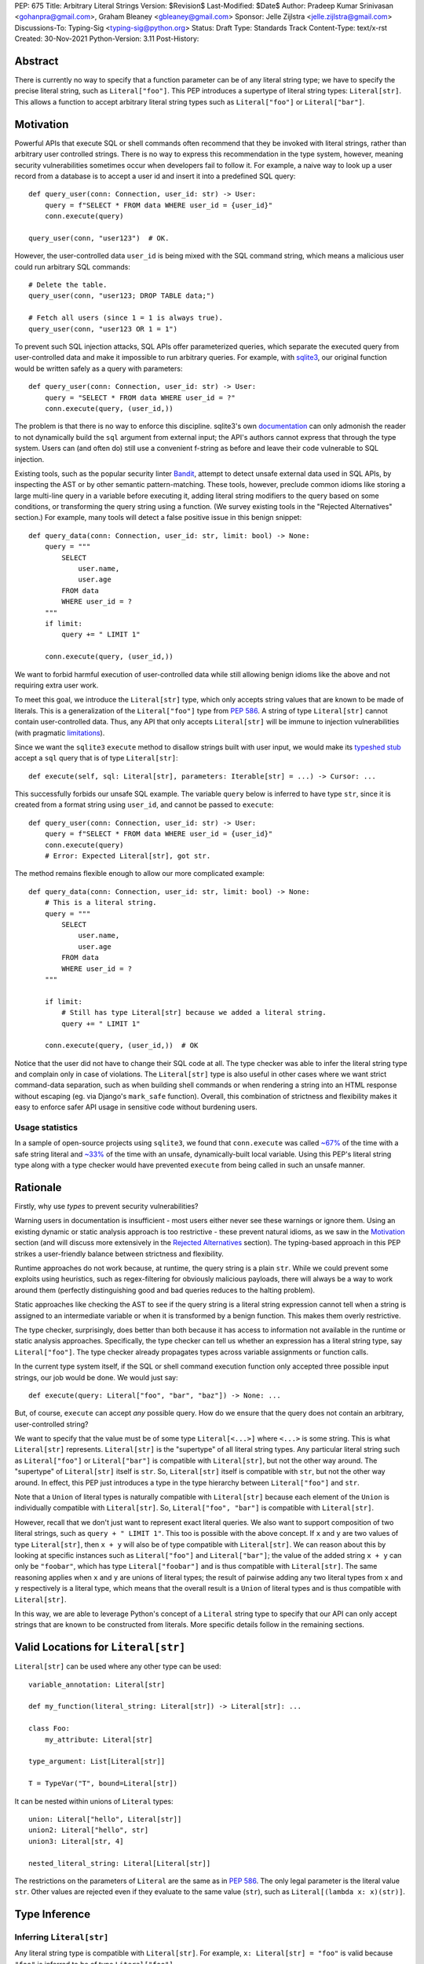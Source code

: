PEP: 675
Title: Arbitrary Literal Strings
Version: $Revision$
Last-Modified: $Date$
Author: Pradeep Kumar Srinivasan <gohanpra@gmail.com>, Graham Bleaney <gbleaney@gmail.com>
Sponsor: Jelle Zijlstra <jelle.zijlstra@gmail.com>
Discussions-To: Typing-Sig <typing-sig@python.org>
Status: Draft
Type: Standards Track
Content-Type: text/x-rst
Created: 30-Nov-2021
Python-Version: 3.11
Post-History:

Abstract
========

There is currently no way to specify that a function parameter can be
of any literal string type; we have to specify the precise literal
string, such as ``Literal["foo"]``. This PEP introduces a supertype of
literal string types: ``Literal[str]``. This allows a function to
accept arbitrary literal string types such as ``Literal["foo"]`` or
``Literal["bar"]``.

Motivation
==========

Powerful APIs that execute SQL or shell commands often recommend that
they be invoked with literal strings, rather than arbitrary user
controlled strings. There is no way to express this recommendation in
the type system, however, meaning security vulnerabilities sometimes
occur when developers fail to follow it. For example, a naive way to
look up a user record from a database is to accept a user id and
insert it into a predefined SQL query:

::

    def query_user(conn: Connection, user_id: str) -> User:
        query = f"SELECT * FROM data WHERE user_id = {user_id}"
        conn.execute(query)

    query_user(conn, "user123")  # OK.

However, the user-controlled data ``user_id`` is being mixed with the
SQL command string, which means a malicious user could run arbitrary
SQL commands:

::

    # Delete the table.
    query_user(conn, "user123; DROP TABLE data;")

    # Fetch all users (since 1 = 1 is always true).
    query_user(conn, "user123 OR 1 = 1")


To prevent such SQL injection attacks, SQL APIs offer parameterized
queries, which separate the executed query from user-controlled data
and make it impossible to run arbitrary queries. For example, with
`sqlite3 <https://docs.python.org/3/library/sqlite3.html>`_, our
original function would be written safely as a query with parameters:

::

    def query_user(conn: Connection, user_id: str) -> User:
        query = "SELECT * FROM data WHERE user_id = ?"
        conn.execute(query, (user_id,))


The problem is that there is no way to enforce this
discipline. sqlite3's own `documentation
<https://docs.python.org/3/library/sqlite3.html>`_ can only admonish
the reader to not dynamically build the ``sql`` argument from external
input; the API's authors cannot express that through the type
system. Users can (and often do) still use a convenient f-string as
before and leave their code vulnerable to SQL injection.

Existing tools, such as the popular security linter `Bandit
<https://github.com/PyCQA/bandit/blob/aac3f16f45648a7756727286ba8f8f0cf5e7d408/bandit/plugins/django_sql_injection.py#L102>`_,
attempt to detect unsafe external data used in SQL APIs, by inspecting
the AST or by other semantic pattern-matching. These tools, however,
preclude common idioms like storing a large multi-line query in a
variable before executing it, adding literal string modifiers to the
query based on some conditions, or transforming the query string using
a function. (We survey existing tools in the "Rejected Alternatives"
section.) For example, many tools will detect a false positive issue
in this benign snippet:


::

    def query_data(conn: Connection, user_id: str, limit: bool) -> None:
        query = """
            SELECT
                user.name,
                user.age
            FROM data
            WHERE user_id = ?
        """
        if limit:
            query += " LIMIT 1"

        conn.execute(query, (user_id,))

We want to forbid harmful execution of user-controlled data while
still allowing benign idioms like the above and not requiring extra
user work.

To meet this goal, we introduce the ``Literal[str]`` type, which only
accepts string values that are known to be made of literals. This is a
generalization of the ``Literal["foo"]`` type from :pep:`586`.
A string of type
``Literal[str]`` cannot contain user-controlled data. Thus, any API
that only accepts ``Literal[str]`` will be immune to injection
vulnerabilities (with pragmatic `limitations <Appendix B:
Limitations_>`_).

Since we want the ``sqlite3`` ``execute`` method to disallow strings
built with user input, we would make its `typeshed stub
<https://github.com/python/typeshed/blob/1c88ceeee924ec6cfe05dd4865776b49fec299e6/stdlib/sqlite3/dbapi2.pyi#L153>`_
accept a ``sql`` query that is of type ``Literal[str]``:

::

    def execute(self, sql: Literal[str], parameters: Iterable[str] = ...) -> Cursor: ...


This successfully forbids our unsafe SQL example. The variable
``query`` below is inferred to have type ``str``, since it is created
from a format string using ``user_id``, and cannot be passed to
``execute``:

::

    def query_user(conn: Connection, user_id: str) -> User:
        query = f"SELECT * FROM data WHERE user_id = {user_id}"
        conn.execute(query)
        # Error: Expected Literal[str], got str.

The method remains flexible enough to allow our more complicated
example:

::

    def query_data(conn: Connection, user_id: str, limit: bool) -> None:
        # This is a literal string.
        query = """
            SELECT
                user.name,
                user.age
            FROM data
            WHERE user_id = ?
        """

        if limit:
            # Still has type Literal[str] because we added a literal string.
            query += " LIMIT 1"

        conn.execute(query, (user_id,))  # OK

Notice that the user did not have to change their SQL code at all. The
type checker was able to infer the literal string type and complain
only in case of violations. The ``Literal[str]`` type is also useful
in other cases where we want strict command-data separation, such as
when building shell commands or when rendering a string into an HTML
response without escaping (eg. via Django's ``mark_safe``
function). Overall, this combination of strictness and flexibility
makes it easy to enforce safer API usage in sensitive code without
burdening users.

Usage statistics
----------------

In a sample of open-source projects using ``sqlite3``, we found that
``conn.execute`` was called `~67%
<https://grep.app/search?q=conn%5C.execute%5C%28%5Cs%2A%5B%27%22%5D&regexp=true&filter[lang][0]=Python>`_
of the time with a safe string literal and `~33%
<https://grep.app/search?current=3&q=conn%5C.execute%5C%28%5Ba-zA-Z_%5D%2B%5C%29&regexp=true&filter[lang][0]=Python>`_
of the time with an unsafe, dynamically-built local variable. Using
this PEP's literal string type along with a type checker would have
prevented ``execute`` from being called in such an unsafe manner.

Rationale
=========

Firstly, why use *types* to prevent security vulnerabilities?

Warning users in documentation is insufficient - most users either
never see these warnings or ignore them. Using an existing dynamic or
static analysis approach is too restrictive - these prevent natural
idioms, as we saw in the `Motivation`_ section (and will discuss more
extensively in the `Rejected Alternatives`_ section). The typing-based
approach in this PEP strikes a user-friendly balance between
strictness and flexibility.

Runtime approaches do not work because, at runtime, the query string
is a plain ``str``. While we could prevent some exploits using
heuristics, such as regex-filtering for obviously malicious payloads,
there will always be a way to work around them (perfectly
distinguishing good and bad queries reduces to the halting problem).

Static approaches like checking the AST to see if the query string is
a literal string expression cannot tell when a string is assigned to
an intermediate variable or when it is transformed by a benign
function. This makes them overly restrictive.

The type checker, surprisingly, does better than both because it has
access to information not available in the runtime or static analysis
approaches. Specifically, the type checker can tell us whether an
expression has a literal string type, say ``Literal["foo"]``. The type
checker already propagates types across variable assignments or
function calls.

In the current type system itself, if the SQL or shell command
execution function only accepted three possible input strings, our job
would be done. We would just say:

::

    def execute(query: Literal["foo", "bar", "baz"]) -> None: ...

But, of course, ``execute`` can accept *any* possible query. How do we
ensure that the query does not contain an arbitrary, user-controlled
string?

We want to specify that the value must be of some type
``Literal[<...>]`` where ``<...>`` is some string. This is what
``Literal[str]`` represents. ``Literal[str]`` is the "supertype" of
all literal string types. Any particular literal string such as
``Literal["foo"]`` or ``Literal["bar"]`` is compatible with
``Literal[str]``, but not the other way around. The "supertype" of
``Literal[str]`` itself is ``str``. So, ``Literal[str]`` itself is
compatible with ``str``, but not the other way around. In effect, this
PEP just introduces a type in the type hierarchy between
``Literal["foo"]`` and ``str``.

Note that a ``Union`` of literal types is naturally compatible with
``Literal[str]`` because each element of the ``Union`` is individually
compatible with ``Literal[str]``. So, ``Literal["foo", "bar"]`` is
compatible with ``Literal[str]``.

However, recall that we don't just want to represent exact literal
queries. We also want to support composition of two literal strings,
such as ``query + " LIMIT 1"``. This too is possible with the above
concept. If ``x`` and ``y`` are two values of type ``Literal[str]``,
then ``x + y`` will also be of type compatible with
``Literal[str]``. We can reason about this by looking at specific
instances such as ``Literal["foo"]`` and ``Literal["bar"]``; the value
of the added string ``x + y`` can only be ``"foobar"``, which has type
``Literal["foobar"]`` and is thus compatible with
``Literal[str]``. The same reasoning applies when ``x`` and ``y`` are
unions of literal types; the result of pairwise adding any two literal
types from ``x`` and ``y`` respectively is a literal type, which means
that the overall result is a ``Union`` of literal types and is thus
compatible with ``Literal[str]``.

In this way, we are able to leverage Python's concept of a ``Literal``
string type to specify that our API can only accept strings that are
known to be constructed from literals. More specific details follow in
the remaining sections.

Valid Locations for ``Literal[str]``
=========================================

``Literal[str]`` can be used where any other type can be used:

::

    variable_annotation: Literal[str]

    def my_function(literal_string: Literal[str]) -> Literal[str]: ...

    class Foo:
        my_attribute: Literal[str]

    type_argument: List[Literal[str]]

    T = TypeVar("T", bound=Literal[str])

It can be nested within unions of ``Literal`` types:

::

    union: Literal["hello", Literal[str]]
    union2: Literal["hello", str]
    union3: Literal[str, 4]

    nested_literal_string: Literal[Literal[str]]


The restrictions on the parameters of ``Literal`` are the same as in
:pep:`586`. The only legal
parameter is the literal value ``str``. Other values are rejected even
if they evaluate to the same value (``str``), such as
``Literal[(lambda x: x)(str)]``.

Type Inference
==============


Inferring ``Literal[str]``
--------------------------

Any literal string type is compatible with ``Literal[str]``. For
example, ``x: Literal[str] = "foo"`` is valid because ``"foo"`` is
inferred to be of type ``Literal["foo"]``.

As per the `Rationale`_, we also infer ``Literal[str]`` in the
following cases:

+ Addition: ``x + y`` is of type ``Literal[str]`` if both ``x`` and
  ``y`` are compatible with ``Literal[str]``.

+ Joining: ``sep.join(xs)`` is of type ``Literal[str]`` if ``sep``'s
  type is compatible with ``Literal[str]`` and ``xs``'s type is
  compatible with ``Iterable[Literal[str]]``.

+ In-place addition: If ``s`` has type ``Literal[str]`` and ``x`` has
  type compatible with ``Literal[str]``, then ``s += x`` preserves
  ``s``'s type as ``Literal[str]``.

+ String formatting: An f-string has type ``Literal[str]`` if and only
  if its constituent expressions are literal strings. ``s.format(...)``
  has type ``Literal[str]`` if and only if ``s`` and the arguments have
  types compatible with ``Literal[str]``.

In all other cases, if one or more of the composed values has a
non-literal type ``str``, the composition of types will have type
``str``. For example, if ``s`` has type ``str``, then ``"hello" + s``
has type ``str``. This matches the pre-existing behavior of type
checkers.

``Literal[str]`` is compatible with the type ``str``. It inherits all
methods from ``str``. So, if we have a variable ``s`` of type
``Literal[str]``, it is safe to write ``s.startswith("hello")``.

Note that, beyond the few composition rules mentioned above, this PEP
doesn't change inference for other ``str`` methods such as
``literal_string.upper()``.

Some type checkers refine the type of a string when doing an equality
check:

::

    def foo(s: str) -> None:
        if s == "bar":
            reveal_type(s)  # => Literal["bar"]

Such a refined type in the if-block is also compatible with
``Literal[str]`` because its type is ``Literal["bar"]``.


Examples
--------

See the examples below to help clarify the above rules:

::


    literal_string: Literal[str]
    s: str = literal_string  # OK

    literal_string: Literal[str] = s  # Error: Expected Literal[str], got str.
    literal_string: Literal[str] = "hello" # OK


    def expect_literal_str(s: Literal[str]) -> None: ...

Addition of literal strings:

::

    expect_literal_str("foo" + "bar")  # OK
    expect_literal_str(literal_string + "bar")  # OK
    literal_string2: Literal[str]
    expect_literal_str(literal_string + literal_string2)  # OK
    plain_str: str
    expect_literal_str(literal_string + plain_str)  # Not OK.

Join using literal strings:

::

    expect_literal_str(",".join(["foo", "bar"]))  # OK
    expect_literal_str(literal_string.join(["foo", "bar"]))  # OK
    expect_literal_str(literal_string.join([literal_string, literal_string2]))  # OK
    xs: List[Literal[str]]
    expect_literal_str(literal_string.join(xs)) # OK
    expect_literal_str(plain_str.join([literal_string, literal_string2]))
    # Not OK because the separator has type ``str``.

In-place addition using literal strings:

::

    literal_string += "foo"  # OK
    literal_string += literal_string2  # OK
    literal_string += plain_str # Not OK

Format strings using literal strings:

::

    literal_name: Literal[str]
    expect_literal_str(f"hello {literal_name}")
    # OK because it is composed from literal strings.

    expect_literal_str("hello {}".format(literal_name))  # OK

    expect_literal_str(f"hello")  # OK

    expect_literal_str(f"hello {username}")
    # NOT OK. The format-string is constructed from ``username``,
    # which has type ``str``.

    expect_literal_str("hello {}".format(username))  # Not OK

Other literal types, such as literal integers, are not compatible with ``Literal[str]``:

::

    some_int: int
    expect_literal_str(some_int)  # Error: Expected Literal[str], got int.

    literal_one: Literal[1] = 1
    expect_literal_str(literal_one)  # Error: Expected Literal[str], got Literal[1].


We can call functions on literal strings:

::

    def add_limit(query: Literal[str]) -> Literal[str]:
        return query + " LIMIT = 1"

    def my_query(query: Literal[str], user_id: str) -> None:
        sql_connection().execute(add_limit(query), (user_id,))  # OK

Conditional statements and expressions work as expected:

::

    def return_literal_str() -> Literal[str]:
        return "foo" if condition1() else "bar"  # OK

    def return_literal_str2(literal_str: Literal[str]) -> Literal[str]:
        return "foo" if condition1() else literal_str  # OK

    def return_literal_str3() -> Literal[str]:
        if condition1():
            result: Literal["foo"] = "foo"
        else:
            result: Literal[str] = "bar"

        return result  # OK


Interaction with TypeVars and Generics
--------------------------------------

TypeVars can be bound to ``Literal[str]``:

::

    from typing import Literal, TypeVar

    TLiteral = TypeVar("TLiteral", bound=Literal[str])

    def literal_identity(s: TLiteral) -> TLiteral:
        return s

    hello: Literal["hello"] = "hello"
    y = literal_identity(hello)
    reveal_type(y)  # => Literal["hello"]

    s: Literal[str]
    y2 = literal_identity(s)
    reveal_type(y2)  # => Literal[str]

    s_error: str
    literal_identity(s_error)
    # Error: Expected TLiteral (bound to Literal[str]), got str.


``Literal[str]`` can be used as type arguments for generic classes:

::

    class Container(Generic[T]):
        def __init__(self, value: T) -> None:
            self.value = value

    literal_str: Literal[str] = "hello"
    x: Container[Literal[str]] = Container(literal_str)  # OK

    s: str
    x_error: Container[Literal[str]] = Container(s)  # Not OK

Standard containers like ``List`` work as expected:

::

    xs: List[Literal[str]] = ["foo", "bar", "baz"]

Interactions with Overloads
---------------------------

Literal strings and overloads do not need to interact in a special
way: the existing rules work fine. ``Literal[str]`` can be used as a
fallback overload where a specific ``Literal["foo"]`` type does not
match:

::

    @overload
    def foo(x: Literal["foo"]) -> int: ...
    @overload
    def foo(x: Literal[str]) -> bool: ...
    @overload
    def foo(x: str) -> str: ...

    x1: int = foo("foo")  # First overload.
    x2: bool = foo("bar")  # Second overload.
    s: str
    x3: str = foo(s)  # Third overload.

Backwards Compatibility
-----------------------

As :pep:`PEP 586 mentions
<586#backwards-compatibility>`,
type checkers "should feel free to experiment with more sophisticated
inference techniques". So, if the type checker infers a literal string
type for an unannotated variable that is initialized with a literal
string, the following example should be OK:

::

    x = "hello"
    expect_literal_str(x)
    # OK, because x is inferred to have type ``Literal["hello"]``.

This enables precise type checking of idiomatic SQL query code without
annotating the code at all (as seen in the `Motivation`_ section
example).

However, like :pep:`586`, this PEP does not mandate the above inference
strategy. In case the type checker doesn't infer ``x`` to have type
``Literal["hello"]``, users can aid the type checker by explicitly
annotating it as ``x: Literal[str]``:

::

    x: Literal[str] = "hello"
    expect_literal_str(x)

Runtime behavior
================

This PEP does not change the runtime behavior of ``Literal``.

Backwards compatibility
=======================

Backwards compatibility: ``Literal[str]`` is acceptable at runtime, so
this doesn't require any changes to the Python runtime itself. :pep:`586`
already backports ``Literal``, so this PEP does not need to change it.


Rejected Alternatives
=====================

Why not use tool X?
-------------------

Focusing solely on the example of preventing SQL injection, tooling to
catch this kind of issue seems to come in three flavors: AST based,
function level analysis, and taint flow analysis.

**AST based tools include Bandit**: `Bandit
<https://github.com/PyCQA/bandit/blob/aac3f16f45648a7756727286ba8f8f0cf5e7d408/bandit/plugins/django_sql_injection.py#L102>`_
has a plugin to warn when SQL queries are not literal
strings. The problem is that many perfectly safe SQL
queries are dynamically built out of string literals, as shown in the
`Motivation`_ section. At the
AST level, the resultant SQL query is not going to appear as a string
literal anymore and is thus indistinguishable from a potentially
malicious string. To use these tools would require significantly
restricting developers' ability to build SQL queries. ``Literal[str]``
can provide similar safety guarantees with fewer restrictions.

**Semgrep and pyanalyze**: Semgrep supports a more sophisticated
function level analysis, including `constant propagation
<https://semgrep.dev/docs/writing-rules/data-flow/#constant-propagation>`_
within a function. This allows us to prevent injection attacks while
permitting some forms of safe dynamic SQL queries within a
function. `pyanalyze
<https://github.com/quora/pyanalyze/blob/afcb58cd3e967e4e3fea9e57bb18b6b1d9d42ed7/README.md#extending-pyanalyze>`_
has a similar extension. But neither handles function calls that
construct and return safe SQL queries. For example, in the code sample
below, ``build_insert_query`` is a helper function to create a query
that inserts multiple values into the corresponding columns. Semgrep
and pyanalyze forbid this natural usage whereas ``Literal[str]``
handles it with no burden on the programmer:

::

    def build_insert_query(
        table: Literal[str]
        insert_columns: Iterable[Literal[str]],
    ) -> Literal[str]:
        sql = "INSERT INTO " + table

        column_clause = ", ".join(insert_columns)
        value_clause = ", ".join(["?"] * len(insert_columns))

        sql += f" ({column_clause}) VALUES ({value_clause})"
        return sql

    def insert_data(
        conn: Connection,
        kvs_to_insert: Dict[Literal[str], str]
    ) -> None:
        query = build_insert_query("data", kvs_to_insert.keys())
        conn.execute(query, kvs_to_insert.values())

    # Example usage
    data_to_insert = {
        "column_1": value_1, # Note: values are not literals
        "column_2": value_2,
        "column_3": value_3,
    }
    insert_data(conn, data_to_insert)


**Taint flow analysis**: Tools such as `Pysa
<https://pyre-check.org/docs/pysa-basics/>`_ or `CodeQL
<https://codeql.github.com/>`_ are capable of tracking data flowing
from a user controlled input into a SQL query. These tools are
powerful but involve considerable overhead in setting up the tool in
CI, defining "taint" sinks and sources, and teaching developers how to
use them. They also usually take longer to run than a type checker
(minutes instead of seconds), which means feedback is not
immediate. Finally, they move the burden of preventing vulnerabilities
on to library users instead of allowing the libraries themselves to
specify precisely how their APIs must be called (as is possible with
``Literal[str]``).


Why not use a ``NewType`` for ``str``?
--------------------------------------

Any API for which ``Literal[str]`` would be suitable could instead be
updated to accept a different type created within the Python type
system, such as ``NewType("SafeSQL", str)``:

::

    SafeSQL = NewType("SafeSQL", str)


    def execute(self, sql: SafeSQL, parameters: Iterable[str] = ...) -> Cursor: ...

    execute(SafeSQL("SELECT * FROM data WHERE user_id = ?"), user_id)  # OK

    user_query: str
    execute(user_query)  # Error: Expected SafeSQL, got str.


Having to create a new type to call an API might give some developers
pause and encourage more caution, but it doesn't guarantee that
developers won't just turn a user controlled string into the new type,
and pass it into the modified API anyway:

::

    query = f"SELECT * FROM data WHERE user_id = f{user_id}"
    execute(SafeSQL(query))  # No error!

We are back to square one with the problem of preventing arbitrary
inputs to ``SafeSQL``. This is not a theoretical concern
either. Django uses the above approach with ``SafeString`` and
`mark_safe
<https://docs.djangoproject.com/en/dev/_modules/django/utils/safestring/#SafeString>`_. Issues
such as `CVE-2020-13596
<https://github.com/django/django/commit/2dd4d110c159d0c81dff42eaead2c378a0998735>`_
show how this technique can `fail
<https://nvd.nist.gov/vuln/detail/CVE-2020-13596>`_.

Also note that this requires invasive changes to the source code
(wrapping the query with ``SafeSQL``) whereas ``Literal[str]``
requires no such changes. Users can remain oblivious to it as long as
they pass in literal strings to sensitive APIs.

Why not try to emulate Trusted Types?
-------------------------------------

`Trusted Types
<https://w3c.github.io/webappsec-trusted-types/dist/spec/>`_ is a W3C
specification for preventing DOM-based Cross Site Scripting (XSS). XSS
occurs when dangerous browser APIs accept raw user-controlled
strings. The specification modifies these APIs to accept only the
"Trusted Types" returned by designated sanitizing functions. These
sanitizing functions must take in a potentially malicious string and
validate it or render it benign somehow, for example by verifying that
it is a valid URL or HTML-encoding it.

It can be tempting to assume porting the concept of Trusted Types to
Python could solve the problem. The fundamental difference, however,
is that the output of a Trusted Types sanitizer is usually intended
*to not be executable code*. Thus it's easy to HTML encode the input,
strip out dangerous tags, or otherwise render it inert. With a SQL
query or shell command, the end result *still needs to be executable
code*. There is no way to write a sanitizer that can reliably figure
out which parts of an input string are benign and which ones are
potentially malicious.

Runtime Checkable ``Literal[str]``
----------------------------------

The ``Literal[str]`` concept could be extended beyond static type
checking to be a runtime checkable property of ``str`` objects. This
would provide some benefits, such as allowing frameworks to raise
errors on dynamic strings. Such runtime errors would be a more robust
defense mechanism than type errors, which can potentially be
suppressed, ignored, or never even seen if the author does not use a
type checker.

This extension to the ``Literal[str]`` concept would dramatically
increase the scope of the proposal by requiring changes to one of the
most fundamental types in Python. While runtime taint checking on
strings has been `considered <https://bugs.python.org/issue500698>`_
and `attempted <https://github.com/felixgr/pytaint>`_ in the past, and
others may consider it in the future, such extensions are out of scope
for this PEP.


Reference Implementation
========================

This is implemented in Pyre v0.9.8 and is actively being used.

The implementation simply extends the type checker with
``Literal[str]`` as a supertype of literal string types.

To support composition via addition, join, etc., it was sufficient to
overload the stubs for ``str`` in Pyre's copy of typeshed. For
example, we replaced ``str`` ``__add__``:

::

    # Before:
    def __add__(self, s: str) -> str: ...

    # After:
    @overload
    def __add__(self: Literal[str], other: Literal[str]) -> Literal[str]: ...
    @overload
    def __add__(self, other: str) -> str: ...

This means that addition of non-literal string types remains to have
type ``str``. The only change is that addition of literal string types
now produces ``Literal[str]``.

One implementation strategy is to update the official Typeshed `stub
<https://github.com/python/typeshed/blob/aa7e277adb9049e24ea3434fc9848defbfa87673/stdlib/builtins.pyi#L420>`_
for ``str`` with these changes.

Appendix A: Other Uses
======================

To simplify the discussion and require minimal security knowledge, we
focused on SQL injections throughout the PEP. ``Literal[str]``,
however, can also be used to prevent many other kinds of `injection
vulnerabilities <https://owasp.org/www-community/Injection_Flaws>`_.

Command Injection
-----------------

APIs such as ``subprocess.run`` accept a string which can be run as a
shell command:

::

    subprocess.run(f"echo 'Hello {name}'", shell=True)

If attacker controlled data is included in the command string, a
command injection vulnerability exists and malicious operations can be
run. For example, a value of ``' && rm -rf / #`` would result in the
following destructive command being run:

::

    echo 'Hello ' && rm -rf / #'

This vulnerability could be prevented by updating ``run`` to only
accept ``Literal[str]`` when used in ``shell=True`` mode. Here is one
simplified stub:

::

    def run(command: Literal[str], *args: str, shell: bool=...): ...

Cross Site Scripting (XSS)
--------------------------

Most popular Python web frameworks, such as Django, use a templating
engine to produce HTML from user data. These templating languages
auto-escape user data before inserting it into the HTML template and
thus prevent cross site scripting (XSS) vulnerabilities.

But a common way to `bypass auto-escaping
<https://django.readthedocs.io/en/stable/ref/templates/language.html#how-to-turn-it-off>`_
and render HTML as-is is to use functions like ``mark_safe`` in
`Django
<https://docs.djangoproject.com/en/dev/ref/utils/#django.utils.safestring.mark_safe>`_
or ``do_mark_safe`` in `Jinja2
<https://github.com/pallets/jinja/blob/main/src/jinja2/filters.py#L1264>`_,
which cause XSS vulnerabilities:

::

    dangerous_string = django.utils.safestring.mark_safe(f"<script>{user_input}</script>")
    return(dangerous_string)

This vulnerability could be prevented by updating ``mark_safe`` to
only accept ``Literal[str]``:

::

    def mark_safe(s: Literal[str]) -> str: ...

Server Side Template Injection (SSTI)
-------------------------------------

Templating frameworks such as Jinja allow Python expressions which
will be evaluated and substituted into the rendered result:

::

    template_str = "There are {{ len(values) }} values: {{ values }}"
    template = jinja2.Template(template_str)
    template.render(values=[1, 2])
    # Result: "There are 2 values: [1, 2]"

If an attacker controls all or part of the template string, they can
insert expressions which execute arbitrary code and `compromise
<https://www.onsecurity.io/blog/server-side-template-injection-with-jinja2/>`_
the application:

::

    malicious_str = "{{''.__class__.__base__.__subclasses__()[408]('rm - rf /',shell=True)}}"
    template = jinja2.Template(malicious_str)
    template.render()
    # Result: The shell command 'rm - rf /' is run

Template injection exploits like this could be prevented by updating
the ``Template`` API to only accept ``Literal[str]``:

::

    class Template:
        def __init__(self, source: Literal[str]): ...


Appendix B: Limitations
=======================

There are a number of ways ``Literal[str]`` could still fail to
prevent users from passing strings built from non-literal data to an
API:

1. If the developer does not use a type checker or does not add type
annotations, then violations will go uncaught.

2. ``cast(Literal[str], non_literal_str)`` could be used to lie to the
type checker and allow a dynamic string value to masquerade as a
``Literal[str]``. The same goes for a variable that has type ``Any``.

3. Comments such as ``# type: ignore`` could be used to ignore
warnings about non-literal strings.

4. Trivial functions could be constructed to convert a ``str`` to a
``Literal[str]``:

::

    def make_literal(s: str) -> Literal[str]:
        letters: Dict[str, Literal[str]] = {
            "A": "A",
            "B": "B",
            ...
        }
        output: List[Literal[str]] = [letters[c] for c in s]
        return "".join(output)


We could mitigate the above using linting, code review, etc., but
ultimately a clever, malicious developer attempting to circumvent the
protections offered by ``Literal[str]`` will always succeed. The
important thing to remember is that ``Literal[str]`` is not intended
to protect against *malicious* developers; it is meant to protect
against benign developers accidentally using sensitive APIs in a
dangerous way (without getting in their way otherwise).

Without ``Literal[str]``, the best enforcement tool API authors have
is documentation, which is easily ignored and often not seen. With
``Literal[str]``, API misuse requires conscious thought and artifacts
in the code that reviewers and future developers can notice.

Resources
=========

Literal String Types in Scala
-----------------------------

Scala `uses
<https://www.scala-lang.org/api/2.13.x/scala/Singleton.html>`_
``Singleton`` as the supertype for singleton types, which includes
literal string types such as ``"foo"``. ``Singleton`` is Scala's
generalized analogue of this PEP's ``Literal[str]``.

Tamer Abdulradi showed how Scala's literal string types can be used
for "Preventing SQL injection at compile time", Scala Days talk
`Literal types: What are they good for?
<https://slideslive.com/38907881/literal-types-what-they-are-good-for>`_
(slides 52 to 68).

Thanks
------

Thanks to the following people for their feedback on the PEP:

Edward Qiu, Jia Chen, Shannon Zhu, Gregory P. Smith, Никита Соболев, and Shengye Wan

Copyright
=========

This document is placed in the public domain or under the
CC0-1.0-Universal license, whichever is more permissive.


..
   Local Variables:
   mode: indented-text
   indent-tabs-mode: nil
   sentence-end-double-space: t
   fill-column: 70
   coding: utf-8
   End:
